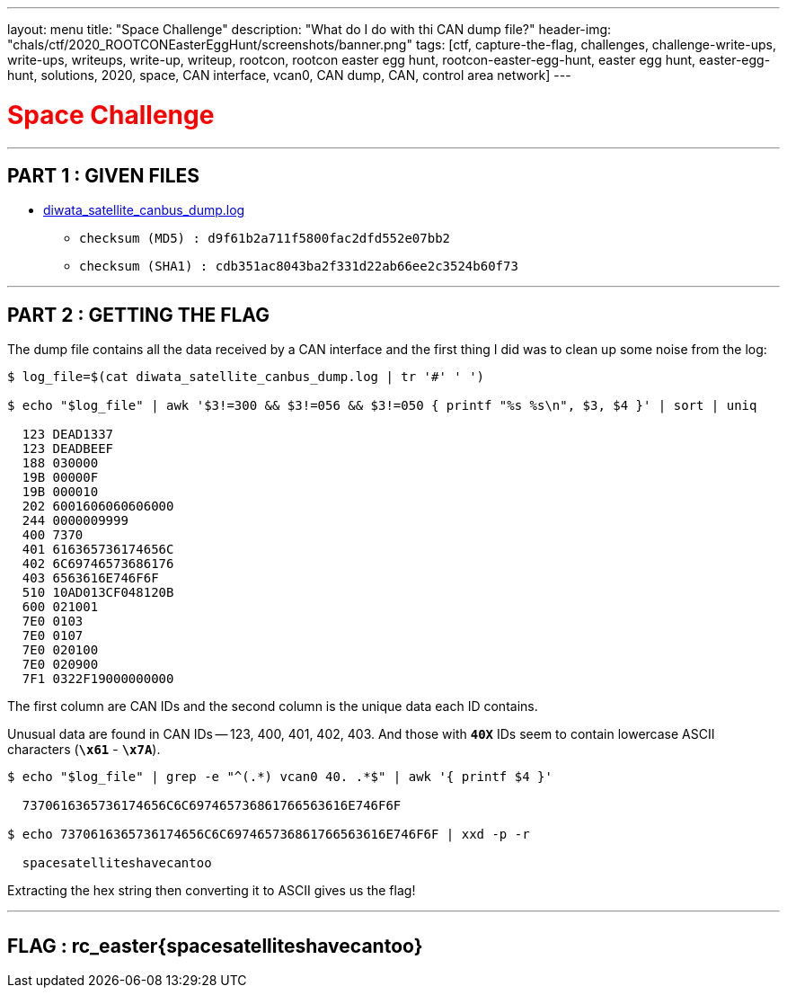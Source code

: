 ---
layout: menu
title: "Space Challenge"
description: "What do I do with thi CAN dump file?"
header-img: "chals/ctf/2020_ROOTCONEasterEggHunt/screenshots/banner.png"
tags: [ctf, capture-the-flag, challenges, challenge-write-ups, write-ups, writeups, write-up, writeup, rootcon, rootcon easter egg hunt, rootcon-easter-egg-hunt, easter egg hunt, easter-egg-hunt, solutions, 2020, space, CAN interface, vcan0, CAN dump, CAN, control area network]
---

:filesdir: /chals/ctf/2020_ROOTCONEasterEggHunt/files/
:imagesdir: ./screenshots/
:stem: latexmath
:page-liquid:
:source-highlighter: rouge

+++<span><h1 style="color:red">Space Challenge</h1></span>+++

---

== PART 1 : GIVEN FILES

* link:{filesdir}diwata_satellite_canbus_dump.log[diwata_satellite_canbus_dump.log]
** `checksum (MD5)  : d9f61b2a711f5800fac2dfd552e07bb2`
** `checksum (SHA1) : cdb351ac8043ba2f331d22ab66ee2c3524b60f73`

---

== PART 2 : GETTING THE FLAG

The dump file contains all the data received by a CAN interface and the first thing I did was to clean up some noise from the log:

[source,shell]
----
$ log_file=$(cat diwata_satellite_canbus_dump.log | tr '#' ' ') 

$ echo "$log_file" | awk '$3!=300 && $3!=056 && $3!=050 { printf "%s %s\n", $3, $4 }' | sort | uniq

  123 DEAD1337
  123 DEADBEEF
  188 030000
  19B 00000F
  19B 000010
  202 6001606060606000
  244 0000009999
  400 7370
  401 616365736174656C
  402 6C69746573686176
  403 6563616E746F6F
  510 10AD013CF048120B
  600 021001
  7E0 0103
  7E0 0107
  7E0 020100
  7E0 020900
  7F1 0322F19000000000

----

The first column are CAN IDs and the second column is the unique data each ID contains.

Unusual data are found in CAN IDs -- 123, 400, 401, 402, 403. And those with *`40X`* IDs seem to contain lowercase ASCII characters (*`\x61`* - *`\x7A`*).

[source,shell]
----
$ echo "$log_file" | grep -e "^(.*) vcan0 40. .*$" | awk '{ printf $4 }'

  7370616365736174656C6C697465736861766563616E746F6F

$ echo 7370616365736174656C6C697465736861766563616E746F6F | xxd -p -r

  spacesatelliteshavecantoo

----

Extracting the hex string then converting it to ASCII gives us the flag!

---

++++
<div style="width:100%;overflow-x:auto"><h2>FLAG : <strong>rc_easter{spacesatelliteshavecantoo}</strong></h2></div>
++++